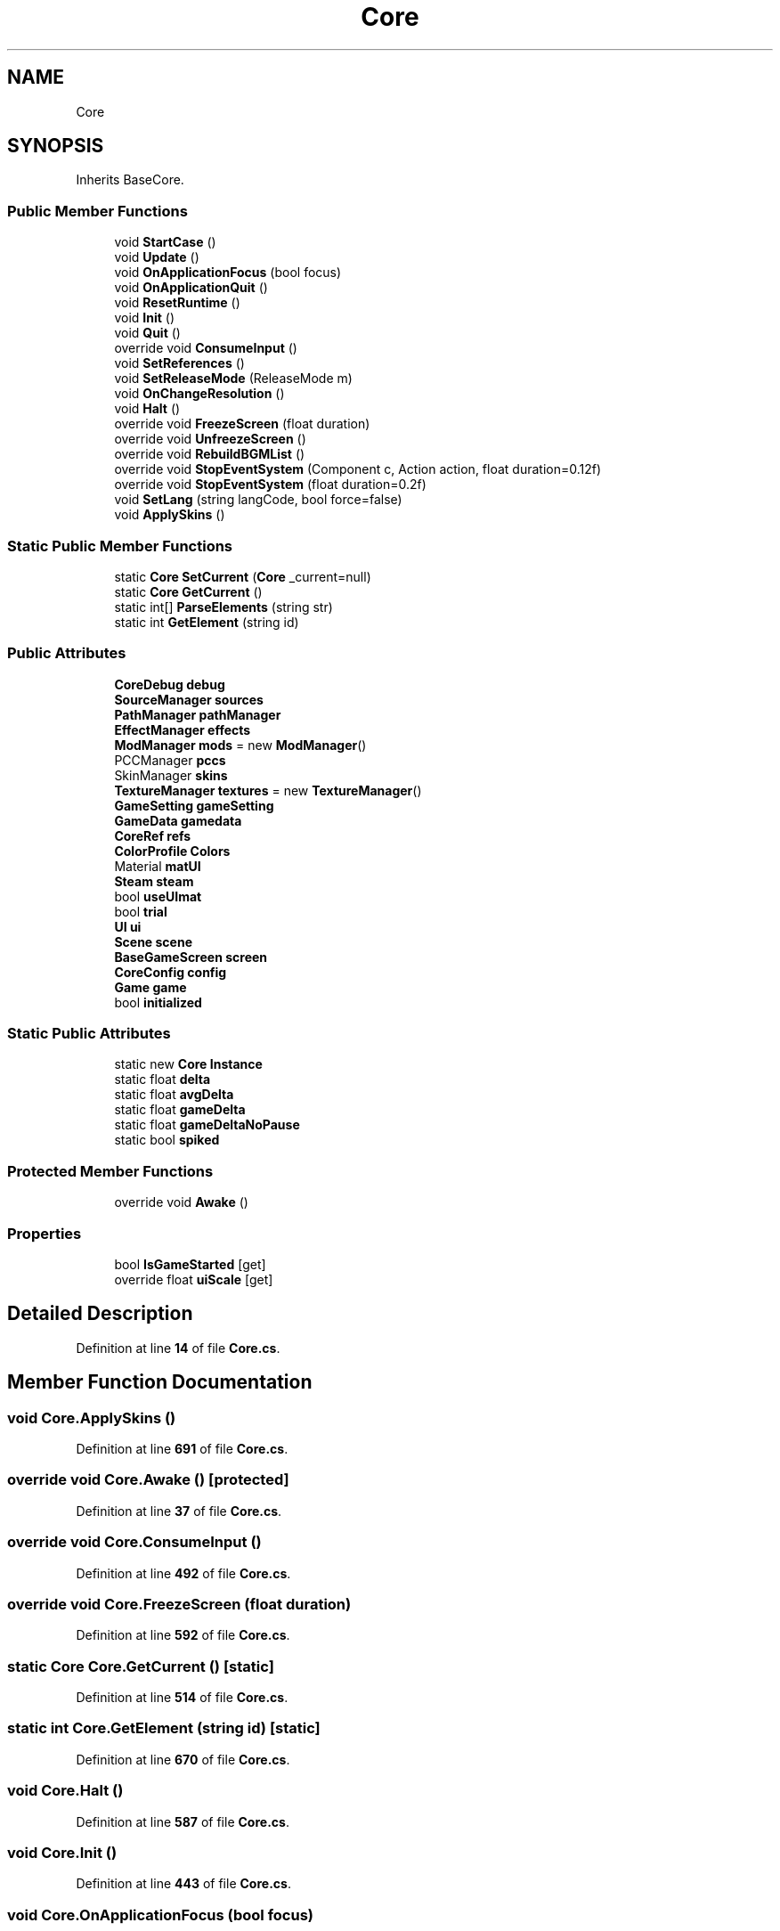 .TH "Core" 3 "Elin Modding Docs Doc" \" -*- nroff -*-
.ad l
.nh
.SH NAME
Core
.SH SYNOPSIS
.br
.PP
.PP
Inherits BaseCore\&.
.SS "Public Member Functions"

.in +1c
.ti -1c
.RI "void \fBStartCase\fP ()"
.br
.ti -1c
.RI "void \fBUpdate\fP ()"
.br
.ti -1c
.RI "void \fBOnApplicationFocus\fP (bool focus)"
.br
.ti -1c
.RI "void \fBOnApplicationQuit\fP ()"
.br
.ti -1c
.RI "void \fBResetRuntime\fP ()"
.br
.ti -1c
.RI "void \fBInit\fP ()"
.br
.ti -1c
.RI "void \fBQuit\fP ()"
.br
.ti -1c
.RI "override void \fBConsumeInput\fP ()"
.br
.ti -1c
.RI "void \fBSetReferences\fP ()"
.br
.ti -1c
.RI "void \fBSetReleaseMode\fP (ReleaseMode m)"
.br
.ti -1c
.RI "void \fBOnChangeResolution\fP ()"
.br
.ti -1c
.RI "void \fBHalt\fP ()"
.br
.ti -1c
.RI "override void \fBFreezeScreen\fP (float duration)"
.br
.ti -1c
.RI "override void \fBUnfreezeScreen\fP ()"
.br
.ti -1c
.RI "override void \fBRebuildBGMList\fP ()"
.br
.ti -1c
.RI "override void \fBStopEventSystem\fP (Component c, Action action, float duration=0\&.12f)"
.br
.ti -1c
.RI "override void \fBStopEventSystem\fP (float duration=0\&.2f)"
.br
.ti -1c
.RI "void \fBSetLang\fP (string langCode, bool force=false)"
.br
.ti -1c
.RI "void \fBApplySkins\fP ()"
.br
.in -1c
.SS "Static Public Member Functions"

.in +1c
.ti -1c
.RI "static \fBCore\fP \fBSetCurrent\fP (\fBCore\fP _current=null)"
.br
.ti -1c
.RI "static \fBCore\fP \fBGetCurrent\fP ()"
.br
.ti -1c
.RI "static int[] \fBParseElements\fP (string str)"
.br
.ti -1c
.RI "static int \fBGetElement\fP (string id)"
.br
.in -1c
.SS "Public Attributes"

.in +1c
.ti -1c
.RI "\fBCoreDebug\fP \fBdebug\fP"
.br
.ti -1c
.RI "\fBSourceManager\fP \fBsources\fP"
.br
.ti -1c
.RI "\fBPathManager\fP \fBpathManager\fP"
.br
.ti -1c
.RI "\fBEffectManager\fP \fBeffects\fP"
.br
.ti -1c
.RI "\fBModManager\fP \fBmods\fP = new \fBModManager\fP()"
.br
.ti -1c
.RI "PCCManager \fBpccs\fP"
.br
.ti -1c
.RI "SkinManager \fBskins\fP"
.br
.ti -1c
.RI "\fBTextureManager\fP \fBtextures\fP = new \fBTextureManager\fP()"
.br
.ti -1c
.RI "\fBGameSetting\fP \fBgameSetting\fP"
.br
.ti -1c
.RI "\fBGameData\fP \fBgamedata\fP"
.br
.ti -1c
.RI "\fBCoreRef\fP \fBrefs\fP"
.br
.ti -1c
.RI "\fBColorProfile\fP \fBColors\fP"
.br
.ti -1c
.RI "Material \fBmatUI\fP"
.br
.ti -1c
.RI "\fBSteam\fP \fBsteam\fP"
.br
.ti -1c
.RI "bool \fBuseUImat\fP"
.br
.ti -1c
.RI "bool \fBtrial\fP"
.br
.ti -1c
.RI "\fBUI\fP \fBui\fP"
.br
.ti -1c
.RI "\fBScene\fP \fBscene\fP"
.br
.ti -1c
.RI "\fBBaseGameScreen\fP \fBscreen\fP"
.br
.ti -1c
.RI "\fBCoreConfig\fP \fBconfig\fP"
.br
.ti -1c
.RI "\fBGame\fP \fBgame\fP"
.br
.ti -1c
.RI "bool \fBinitialized\fP"
.br
.in -1c
.SS "Static Public Attributes"

.in +1c
.ti -1c
.RI "static new \fBCore\fP \fBInstance\fP"
.br
.ti -1c
.RI "static float \fBdelta\fP"
.br
.ti -1c
.RI "static float \fBavgDelta\fP"
.br
.ti -1c
.RI "static float \fBgameDelta\fP"
.br
.ti -1c
.RI "static float \fBgameDeltaNoPause\fP"
.br
.ti -1c
.RI "static bool \fBspiked\fP"
.br
.in -1c
.SS "Protected Member Functions"

.in +1c
.ti -1c
.RI "override void \fBAwake\fP ()"
.br
.in -1c
.SS "Properties"

.in +1c
.ti -1c
.RI "bool \fBIsGameStarted\fP\fR [get]\fP"
.br
.ti -1c
.RI "override float \fBuiScale\fP\fR [get]\fP"
.br
.in -1c
.SH "Detailed Description"
.PP 
Definition at line \fB14\fP of file \fBCore\&.cs\fP\&.
.SH "Member Function Documentation"
.PP 
.SS "void Core\&.ApplySkins ()"

.PP
Definition at line \fB691\fP of file \fBCore\&.cs\fP\&.
.SS "override void Core\&.Awake ()\fR [protected]\fP"

.PP
Definition at line \fB37\fP of file \fBCore\&.cs\fP\&.
.SS "override void Core\&.ConsumeInput ()"

.PP
Definition at line \fB492\fP of file \fBCore\&.cs\fP\&.
.SS "override void Core\&.FreezeScreen (float duration)"

.PP
Definition at line \fB592\fP of file \fBCore\&.cs\fP\&.
.SS "static \fBCore\fP Core\&.GetCurrent ()\fR [static]\fP"

.PP
Definition at line \fB514\fP of file \fBCore\&.cs\fP\&.
.SS "static int Core\&.GetElement (string id)\fR [static]\fP"

.PP
Definition at line \fB670\fP of file \fBCore\&.cs\fP\&.
.SS "void Core\&.Halt ()"

.PP
Definition at line \fB587\fP of file \fBCore\&.cs\fP\&.
.SS "void Core\&.Init ()"

.PP
Definition at line \fB443\fP of file \fBCore\&.cs\fP\&.
.SS "void Core\&.OnApplicationFocus (bool focus)"

.PP
Definition at line \fB338\fP of file \fBCore\&.cs\fP\&.
.SS "void Core\&.OnApplicationQuit ()"

.PP
Definition at line \fB384\fP of file \fBCore\&.cs\fP\&.
.SS "void Core\&.OnChangeResolution ()"

.PP
Definition at line \fB569\fP of file \fBCore\&.cs\fP\&.
.SS "static int[] Core\&.ParseElements (string str)\fR [static]\fP"

.PP
Definition at line \fB652\fP of file \fBCore\&.cs\fP\&.
.SS "void Core\&.Quit ()"

.PP
Definition at line \fB485\fP of file \fBCore\&.cs\fP\&.
.SS "override void Core\&.RebuildBGMList ()"

.PP
Definition at line \fB604\fP of file \fBCore\&.cs\fP\&.
.SS "void Core\&.ResetRuntime ()"

.PP
Definition at line \fB430\fP of file \fBCore\&.cs\fP\&.
.SS "static \fBCore\fP Core\&.SetCurrent (\fBCore\fP _current = \fRnull\fP)\fR [static]\fP"

.PP
Definition at line \fB498\fP of file \fBCore\&.cs\fP\&.
.SS "void Core\&.SetLang (string langCode, bool force = \fRfalse\fP)"

.PP
Definition at line \fB633\fP of file \fBCore\&.cs\fP\&.
.SS "void Core\&.SetReferences ()"

.PP
Definition at line \fB520\fP of file \fBCore\&.cs\fP\&.
.SS "void Core\&.SetReleaseMode (ReleaseMode m)"

.PP
Definition at line \fB534\fP of file \fBCore\&.cs\fP\&.
.SS "void Core\&.StartCase ()"

.PP
Definition at line \fB167\fP of file \fBCore\&.cs\fP\&.
.SS "override void Core\&.StopEventSystem (Component c, Action action, float duration = \fR0::12f\fP)"

.PP
Definition at line \fB610\fP of file \fBCore\&.cs\fP\&.
.SS "override void Core\&.StopEventSystem (float duration = \fR0::2f\fP)"

.PP
Definition at line \fB623\fP of file \fBCore\&.cs\fP\&.
.SS "override void Core\&.UnfreezeScreen ()"

.PP
Definition at line \fB598\fP of file \fBCore\&.cs\fP\&.
.SS "void Core\&.Update ()"

.PP
Definition at line \fB236\fP of file \fBCore\&.cs\fP\&.
.SH "Member Data Documentation"
.PP 
.SS "float Core\&.avgDelta\fR [static]\fP"

.PP
Definition at line \fB707\fP of file \fBCore\&.cs\fP\&.
.SS "\fBColorProfile\fP Core\&.Colors"

.PP
Definition at line \fB755\fP of file \fBCore\&.cs\fP\&.
.SS "\fBCoreConfig\fP Core\&.config"

.PP
Definition at line \fB780\fP of file \fBCore\&.cs\fP\&.
.SS "\fBCoreDebug\fP Core\&.debug"

.PP
Definition at line \fB722\fP of file \fBCore\&.cs\fP\&.
.SS "float Core\&.delta\fR [static]\fP"

.PP
Definition at line \fB704\fP of file \fBCore\&.cs\fP\&.
.SS "\fBEffectManager\fP Core\&.effects"

.PP
Definition at line \fB731\fP of file \fBCore\&.cs\fP\&.
.SS "\fBGame\fP Core\&.game"

.PP
Definition at line \fB783\fP of file \fBCore\&.cs\fP\&.
.SS "\fBGameData\fP Core\&.gamedata"

.PP
Definition at line \fB749\fP of file \fBCore\&.cs\fP\&.
.SS "float Core\&.gameDelta\fR [static]\fP"

.PP
Definition at line \fB710\fP of file \fBCore\&.cs\fP\&.
.SS "float Core\&.gameDeltaNoPause\fR [static]\fP"

.PP
Definition at line \fB713\fP of file \fBCore\&.cs\fP\&.
.SS "\fBGameSetting\fP Core\&.gameSetting"

.PP
Definition at line \fB746\fP of file \fBCore\&.cs\fP\&.
.SS "bool Core\&.initialized"

.PP
Definition at line \fB787\fP of file \fBCore\&.cs\fP\&.
.SS "new \fBCore\fP Core\&.Instance\fR [static]\fP"

.PP
Definition at line \fB701\fP of file \fBCore\&.cs\fP\&.
.SS "Material Core\&.matUI"

.PP
Definition at line \fB758\fP of file \fBCore\&.cs\fP\&.
.SS "\fBModManager\fP Core\&.mods = new \fBModManager\fP()"

.PP
Definition at line \fB734\fP of file \fBCore\&.cs\fP\&.
.SS "\fBPathManager\fP Core\&.pathManager"

.PP
Definition at line \fB728\fP of file \fBCore\&.cs\fP\&.
.SS "PCCManager Core\&.pccs"

.PP
Definition at line \fB737\fP of file \fBCore\&.cs\fP\&.
.SS "\fBCoreRef\fP Core\&.refs"

.PP
Definition at line \fB752\fP of file \fBCore\&.cs\fP\&.
.SS "\fBScene\fP Core\&.scene"

.PP
Definition at line \fB773\fP of file \fBCore\&.cs\fP\&.
.SS "\fBBaseGameScreen\fP Core\&.screen"

.PP
Definition at line \fB776\fP of file \fBCore\&.cs\fP\&.
.SS "SkinManager Core\&.skins"

.PP
Definition at line \fB740\fP of file \fBCore\&.cs\fP\&.
.SS "\fBSourceManager\fP Core\&.sources"

.PP
Definition at line \fB725\fP of file \fBCore\&.cs\fP\&.
.SS "bool Core\&.spiked\fR [static]\fP"

.PP
Definition at line \fB716\fP of file \fBCore\&.cs\fP\&.
.SS "\fBSteam\fP Core\&.steam"

.PP
Definition at line \fB761\fP of file \fBCore\&.cs\fP\&.
.SS "\fBTextureManager\fP Core\&.textures = new \fBTextureManager\fP()"

.PP
Definition at line \fB743\fP of file \fBCore\&.cs\fP\&.
.SS "bool Core\&.trial"

.PP
Definition at line \fB767\fP of file \fBCore\&.cs\fP\&.
.SS "\fBUI\fP Core\&.ui"

.PP
Definition at line \fB770\fP of file \fBCore\&.cs\fP\&.
.SS "bool Core\&.useUImat"

.PP
Definition at line \fB764\fP of file \fBCore\&.cs\fP\&.
.SH "Property Documentation"
.PP 
.SS "bool Core\&.IsGameStarted\fR [get]\fP"

.PP
Definition at line \fB18\fP of file \fBCore\&.cs\fP\&.
.SS "override float Core\&.uiScale\fR [get]\fP"

.PP
Definition at line \fB28\fP of file \fBCore\&.cs\fP\&.

.SH "Author"
.PP 
Generated automatically by Doxygen for Elin Modding Docs Doc from the source code\&.
